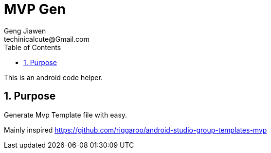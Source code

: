 = MVP Gen
Geng Jiawen
techinicalcute@Gmail.com
:toc:
:toclevels: 3
:sectnums:
:sectnumlevels: 2
:source-highlighter: hightlightjs

This is an android code helper.

== Purpose
Generate Mvp Template file with easy.

Mainly inspired https://github.com/riggaroo/android-studio-group-templates-mvp
